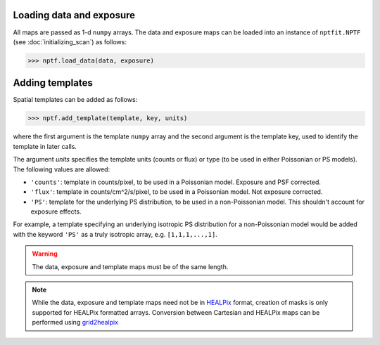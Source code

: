 Loading data and exposure
-------------------------

All maps are passed as 1-d ``numpy`` arrays. The data
and exposure maps can be loaded into an instance of ``nptfit.NPTF`` (see :doc:`initializing_scan`) as
follows:

.. code:: python

   >>> nptf.load_data(data, exposure)

Adding templates
----------------

Spatial templates can be added as follows:

.. code:: python

   >>> nptf.add_template(template, key, units)

where the first argument is the template ``numpy`` array and the second argument 
is the template key, used to identify the template in later calls.

The argument `units` specifies the template units (counts or flux) or type (to be used in either Poissonian or PS models). The following values are allowed:

- ``'counts'``: template in counts/pixel, to be used in a Poissonian model. Exposure and PSF corrected.
- ``'flux'``: template in counts/cm^2/s/pixel, to be used in a Poissonian model. Not exposure corrected.
- ``'PS'``: template for the underlying PS distribution, to be used in a non-Poissonian model. This shouldn't account for exposure effects. 

For example, a template specifying an underlying isotropic PS distribution for a non-Poissonian model would be added with the keyword ``'PS'`` as a truly isotropic array, e.g. ``[1,1,1,...,1]``.

.. WARNING::
   The data, exposure and template maps must be of the same length. 

.. NOTE::
   While the data, exposure and template maps need not be in 
   `HEALPix <http://healpix.jpl.nasa.gov/>`_ 
   format, creation of masks is only supported for HEALPix 
   formatted arrays. Conversion between Cartesian and HEALPix maps can be
   performed using
   `grid2healpix <https://github.com/nickrodd/grid2healpix>`_

.. _``HEALPix``: http://healpix.jpl.nasa.gov/
.. _``grid2healpix``: https://github.com/nickrodd/grid2healpix
